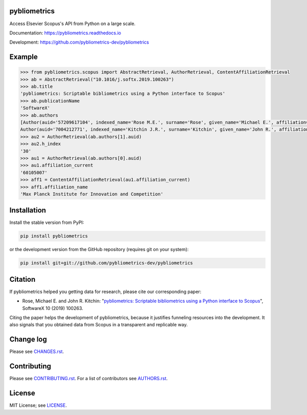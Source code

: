 pybliometrics
=============

Access Elsevier Scopus's API from Python on a large scale.

Documentation: https://pybliometrics.readthedocs.io

Development: https://github.com/pybliometrics-dev/pybliometrics

.. image:: https://badge.fury.io/py/pybliometrics.svg
    :target: https://badge.fury.io/py/pybliometrics

.. image:: https://img.shields.io/pypi/pyversions/pybliometrics.svg
    :target: https://img.shields.io/pypi/pyversions/pybliometrics.svg

.. image:: https://readthedocs.org/projects/pybliometrics/badge/?version=stable
    :target: https://readthedocs.org/projects/pybliometrics/badge/?version=stable

.. image:: https://img.shields.io/pypi/dm/pybliometrics.svg
    :target: https://img.shields.io/pypi/dm/pybliometrics.svg

.. image:: https://img.shields.io/pypi/l/pybliometrics.svg
    :target: https://img.shields.io/pypi/l/pybliometrics.svg

.. image:: https://api.codeclimate.com/v1/badges/a4d7edd206a1252dfcfe/maintainability
   :target: https://codeclimate.com/github/pybliometrics-dev/pybliometrics/maintainability

Example
=======
.. example-begin
.. code:: python

    >>> from pybliometrics.scopus import AbstractRetrieval, AuthorRetrieval, ContentAffiliationRetrieval
    >>> ab = AbstractRetrieval("10.1016/j.softx.2019.100263")
    >>> ab.title
    'pybliometrics: Scriptable bibliometrics using a Python interface to Scopus'
    >>> ab.publicationName
    'SoftwareX'
    >>> ab.authors
    [Author(auid='57209617104', indexed_name='Rose M.E.', surname='Rose', given_name='Michael E.', affiliation=['60105007']),
    Author(auid='7004212771', indexed_name='Kitchin J.R.', surname='Kitchin', given_name='John R.', affiliation=['60027950'])]
    >>> au2 = AuthorRetrieval(ab.authors[1].auid)
    >>> au2.h_index
    '30'
    >>> au1 = AuthorRetrieval(ab.authors[0].auid)
    >>> au1.affiliation_current
    '60105007'
    >>> aff1 = ContentAffiliationRetrieval(au1.affiliation_current)
    >>> aff1.affiliation_name
    'Max Planck Institute for Innovation and Competition'

.. example-end

Installation
============

.. installation-begin

Install the stable version from PyPI:

.. code-block:: bash

    pip install pybliometrics

or the development version from the GitHub repository (requires git on your system):

.. code-block:: bash

    pip install git+git://github.com/pybliometrics-dev/pybliometrics

.. installation-end

Citation
========

.. citation-begin

If pybliometrics helped you getting data for research, please cite our corresponding paper:

* Rose, Michael E. and John R. Kitchin: "`pybliometrics: Scriptable bibliometrics using a Python interface to Scopus <./meta/1-s2.0-S2352711019300573-main.pdf>`_", SoftwareX 10 (2019) 100263.

Citing the paper helps the development of pybliometrics, because it justifies funneling resources into the development.  It also signals that you obtained data from Scopus in a transparent and replicable way.

.. citation-end

Change log
==========

Please see `CHANGES.rst <./meta/CHANGES.rst>`_.

Contributing
============

Please see `CONTRIBUTING.rst <CONTRIBUTING.rst>`_. For a list of contributors see
`AUTHORS.rst <./meta/AUTHORS.rst>`_.

License
=======

MIT License; see `LICENSE <LICENSE>`_.
